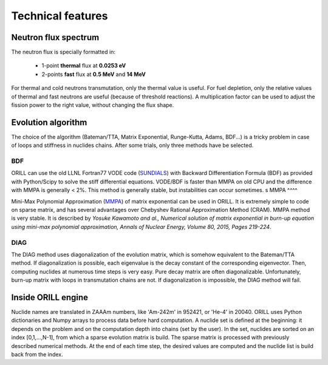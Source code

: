 ==================
Technical features
==================

Neutron flux spectrum
---------------------

The neutron flux is specially formatted in:

 - 1-point **thermal** flux at **0.0253 eV**
 - 2-points **fast** flux at **0.5 MeV** and **14 MeV**
 
For thermal and cold neutrons transmutation, only the thermal value is useful.
For fuel depletion, only the relative values of thermal and fast neutrons are useful (because of threshold reactions).
A multiplication factor can be used to adjust the fission power to the right value, without changing the flux shape.

Evolution algorithm
-------------------

The choice of the algorithm (Bateman/TTA, Matrix Exponential, Runge-Kutta, Adams, BDF...) is a tricky problem in case of loops and stiffness in nuclides chains.
After some trials, only three methods have be selected.

BDF
^^^

ORILL can use the old LLNL Fortran77 VODE code (`SUNDIALS <https://computation.llnl.gov/projects/sundials/cvode>`_) with Backward Differentiation Formula (BDF)
as provided with Python/Scipy to solve the stiff differential equations.
VODE/BDF is faster than MMPA on old CPU and the difference with MMPA is generally < 2%.
This method is generally stable, but instabilities can occur sometimes.
s
MMPA
^^^^

Mini-Max Polynomial Approximation (`MMPA <https://doi.org/10.1016/j.anucene.2015.02.015>`_) of matrix exponential can be used in ORILL.
It is extremely simple to code on sparse matrix, and has several advantages over Chebyshev Rational Approximation Method (CRAM).
MMPA method is very stable.
It is described by *Yosuke Kawamoto and al.,
Numerical solution of matrix exponential in burn-up equation using mini-max polynomial approximation,
Annals of Nuclear Energy, Volume 80, 2015, Pages 219-224*.

DIAG
^^^^

The DIAG method uses diagonalization of the evolution matrix, which is somehow equivalent to the
Bateman/TTA method.
If diagonalization is possible, each eigenvalue is the decay constant of the corresponding eigenvector.
Then, computing nuclides at numerous time steps is very easy. Pure decay matrix are often diagonalizable.
Unfortunately, burn-up matrix with loops in transmutation chains are not.
If diagonalization is impossible, the DIAG method will fail.

Inside ORILL engine
-------------------

Nuclide names are translated in ZAAAm numbers, like 'Am-242m' in 952421, or 'He-4' in 20040.
ORILL uses Python dictionaries and Numpy arrays to process data before hard computation.
A nuclide set is defined at the beginning: it depends on the problem and on the computation depth into chains (set by the user).
In the set, nuclides are sorted on an index [0,1,...,N-1], from which a sparse
evolution matrix is build. The sparse matrix is processed with previously described numerical methods.
At the end of each time step, the desired values are computed and the nuclide list is build back from the index.
